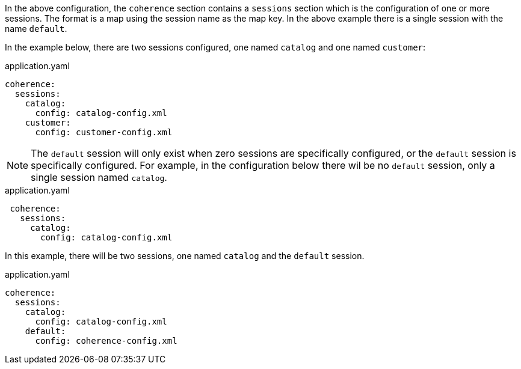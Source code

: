 In the above configuration, the `coherence` section contains a `sessions` section which is the configuration of one
or more sessions. The format is a map using the session name as the map key. In the above example there is a single session with the name `default`.

In the example below, there are two sessions configured, one named `catalog` and one named `customer`:

[source,yaml]
.application.yaml
----
coherence:
  sessions:
    catalog:
      config: catalog-config.xml
    customer:
      config: customer-config.xml
----

NOTE: The `default` session will only exist when zero sessions are specifically configured, or the `default` session is specifically configured.
For example, in the configuration below there wil be no `default` session, only a single session named `catalog`.

[source,yaml,indent=1]
.application.yaml
----
coherence:
  sessions:
    catalog:
      config: catalog-config.xml
----

In this example, there will be two sessions, one named `catalog` and the `default` session.

[source,yaml]
.application.yaml
----
coherence:
  sessions:
    catalog:
      config: catalog-config.xml
    default:
      config: coherence-config.xml
----

